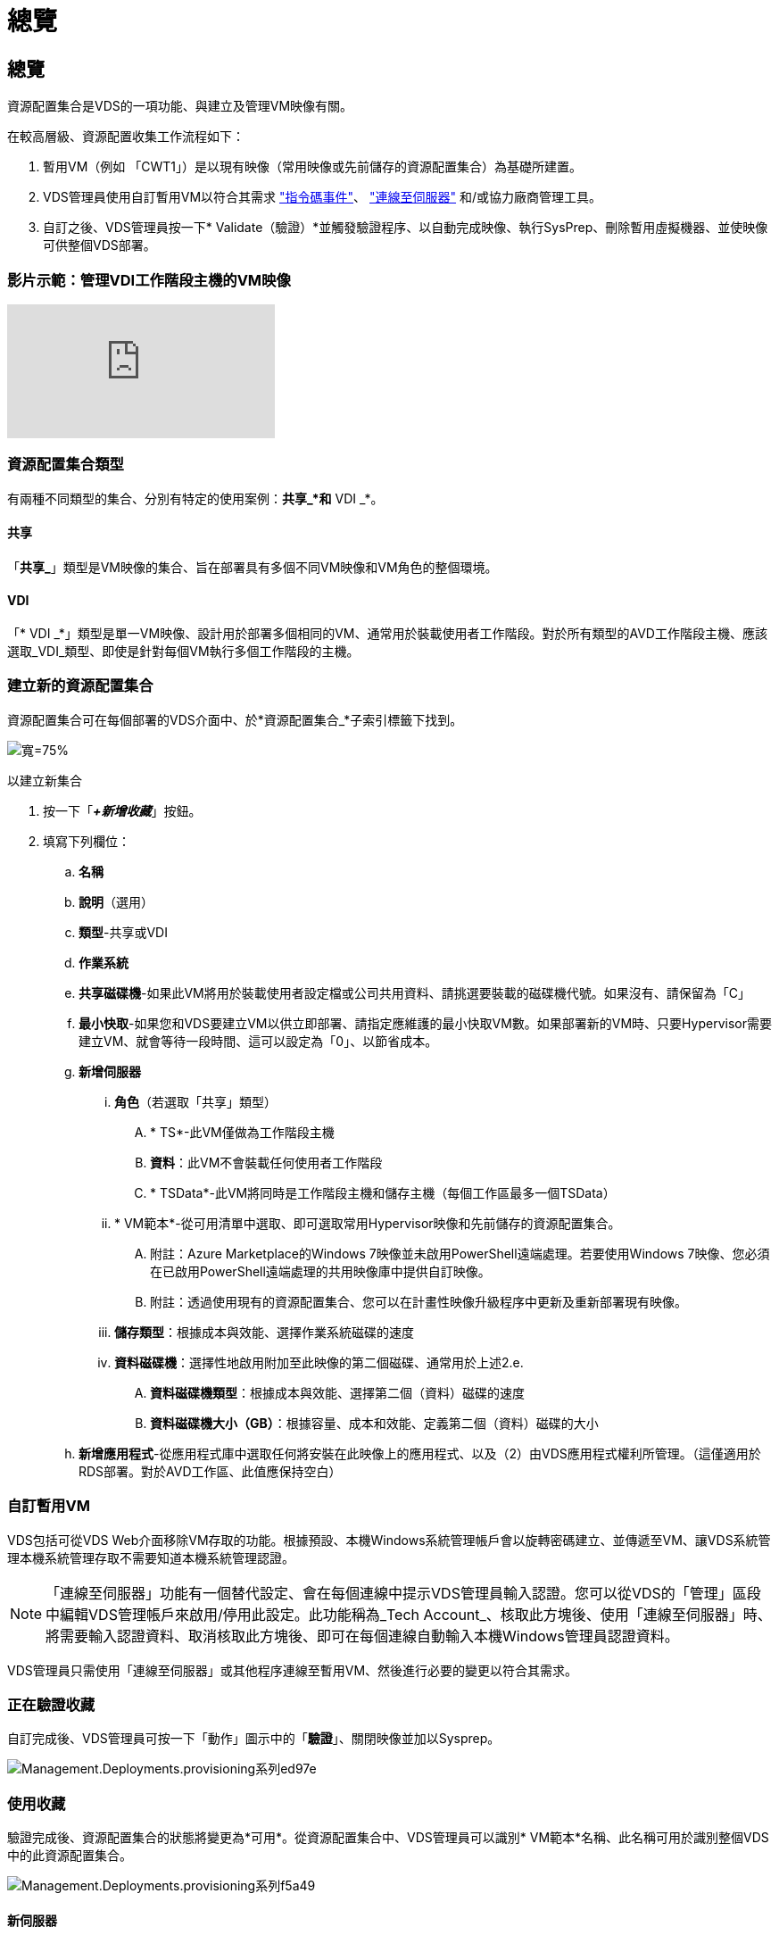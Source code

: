 = 總覽
:allow-uri-read: 




== 總覽

資源配置集合是VDS的一項功能、與建立及管理VM映像有關。

.在較高層級、資源配置收集工作流程如下：
. 暫用VM（例如 「CWT1」）是以現有映像（常用映像或先前儲存的資源配置集合）為基礎所建置。
. VDS管理員使用自訂暫用VM以符合其需求 link:Management.Scripted_Events.scripted_events.html["指令碼事件"]、 link:#customizing-the-temporary-vm["連線至伺服器"] 和/或協力廠商管理工具。
. 自訂之後、VDS管理員按一下* Validate（驗證）*並觸發驗證程序、以自動完成映像、執行SysPrep、刪除暫用虛擬機器、並使映像可供整個VDS部署。




=== 影片示範：管理VDI工作階段主機的VM映像

video::rRDPnDzVBTw[youtube]


=== 資源配置集合類型

有兩種不同類型的集合、分別有特定的使用案例：*共享_*和* VDI _*。



==== 共享

「*共享_*」類型是VM映像的集合、旨在部署具有多個不同VM映像和VM角色的整個環境。



==== VDI

「* VDI _*」類型是單一VM映像、設計用於部署多個相同的VM、通常用於裝載使用者工作階段。對於所有類型的AVD工作階段主機、應該選取_VDI_類型、即使是針對每個VM執行多個工作階段的主機。



=== 建立新的資源配置集合

資源配置集合可在每個部署的VDS介面中、於*資源配置集合_*子索引標籤下找到。

image:Management.Deployments.provisioning_collections1.png["寬=75%"]

.以建立新集合
. 按一下「*_+新增收藏_*」按鈕。
. 填寫下列欄位：
+
.. *名稱*
.. *說明*（選用）
.. *類型*-共享或VDI
.. *作業系統*
.. *共享磁碟機*-如果此VM將用於裝載使用者設定檔或公司共用資料、請挑選要裝載的磁碟機代號。如果沒有、請保留為「C」
.. *最小快取*-如果您和VDS要建立VM以供立即部署、請指定應維護的最小快取VM數。如果部署新的VM時、只要Hypervisor需要建立VM、就會等待一段時間、這可以設定為「0」、以節省成本。
.. *新增伺服器*
+
... *角色*（若選取「共享」類型）
+
.... * TS*-此VM僅做為工作階段主機
.... *資料*：此VM不會裝載任何使用者工作階段
.... * TSData*-此VM將同時是工作階段主機和儲存主機（每個工作區最多一個TSData）


... * VM範本*-從可用清單中選取、即可選取常用Hypervisor映像和先前儲存的資源配置集合。
+
.... 附註：Azure Marketplace的Windows 7映像並未啟用PowerShell遠端處理。若要使用Windows 7映像、您必須在已啟用PowerShell遠端處理的共用映像庫中提供自訂映像。
.... 附註：透過使用現有的資源配置集合、您可以在計畫性映像升級程序中更新及重新部署現有映像。


... *儲存類型*：根據成本與效能、選擇作業系統磁碟的速度
... *資料磁碟機*：選擇性地啟用附加至此映像的第二個磁碟、通常用於上述2.e.
+
.... *資料磁碟機類型*：根據成本與效能、選擇第二個（資料）磁碟的速度
.... *資料磁碟機大小（GB）*：根據容量、成本和效能、定義第二個（資料）磁碟的大小




.. *新增應用程式*-從應用程式庫中選取任何將安裝在此映像上的應用程式、以及（2）由VDS應用程式權利所管理。（這僅適用於RDS部署。對於AVD工作區、此值應保持空白）






=== 自訂暫用VM

VDS包括可從VDS Web介面移除VM存取的功能。根據預設、本機Windows系統管理帳戶會以旋轉密碼建立、並傳遞至VM、讓VDS系統管理本機系統管理存取不需要知道本機系統管理認證。


NOTE: 「連線至伺服器」功能有一個替代設定、會在每個連線中提示VDS管理員輸入認證。您可以從VDS的「管理」區段中編輯VDS管理帳戶來啟用/停用此設定。此功能稱為_Tech Account_、核取此方塊後、使用「連線至伺服器」時、將需要輸入認證資料、取消核取此方塊後、即可在每個連線自動輸入本機Windows管理員認證資料。

VDS管理員只需使用「連線至伺服器」或其他程序連線至暫用VM、然後進行必要的變更以符合其需求。



=== 正在驗證收藏

自訂完成後、VDS管理員可按一下「動作」圖示中的「*驗證*」、關閉映像並加以Sysprep。

image::Management.Deployments.provisioning_collections-ed97e.png[Management.Deployments.provisioning系列ed97e]



=== 使用收藏

驗證完成後、資源配置集合的狀態將變更為*可用*。從資源配置集合中、VDS管理員可以識別* VM範本*名稱、此名稱可用於識別整個VDS中的此資源配置集合。

image::Management.Deployments.provisioning_collections-f5a49.png[Management.Deployments.provisioning系列f5a49]



==== 新伺服器

在「Workspace > Servers」（工作區>伺服器）頁面中、您可以建立新的伺服器、並在對話方塊中提示輸入VM範本。上述範本名稱將顯示在此清單中：

image:Management.Deployments.provisioning_collections-fc8ad.png["寬=75%"]


TIP: VDS提供一種簡單的方法、讓您使用資源配置集合和*新增伺服器*功能、來更新RDS環境中的工作階段主機。此程序可在不影響終端使用者的情況下完成、並在先前的映像迭代基礎上、以後續映像更新重複執行。如需此程序的詳細工作流程、請參閱 link:#rds-session-host-update-process["* RDS工作階段主機更新程序*"] 部分。



==== 新的AVD主機集區

在「工作區」>「AVD」>「主機資源池」頁面中、按一下「*+新增主機資源池*」即可建立新的AVD主機資源池、對話方塊將會提示您輸入VM範本。上述範本名稱將顯示在此清單中：

image::Management.Deployments.provisioning_collections-ba2f5.png[Management.Deployments.provisioning集合ba2f5]



==== 新的AVD工作階段主機

在「Workspace > AVD > Host Pool > Session hosts」（工作區> AVD >主機集區>工作階段主機）頁面中、按一下「*+ Add Session Host*」即可建立新的AVD工作階段主機、對話方塊將會提示您輸入VM範本。上述範本名稱將顯示在此清單中：

image::Management.Deployments.provisioning_collections-ba5e9.png[Management.Deployments.provisioning集合ba5e9]


TIP: VDS提供一種簡易的方法、讓您使用資源配置集合和*新增工作階段主機*功能、來更新AVD主機資源池中的工作階段主機。此程序可在不影響終端使用者的情況下完成、並在先前的映像迭代基礎上、以後續映像更新重複執行。如需此程序的詳細工作流程、請參閱 link:#AVD-session-host-update-process["* AVD工作階段主機更新程序*"] 部分。



==== 新工作區

在「工作區」頁面中、按一下「*+新工作區*」即可建立新的工作區、對話方塊會提示您輸入「資源配置集合」。共享的資源配置集合名稱將在此清單中找到。

image::Management.Deployments.provisioning_collections-5c941.png[Management.Deployments.provisioning系列5c941]



==== 新的資源配置集合

在「部署>資源配置收藏」頁面中、按一下「*+新增收藏*」即可建立新的資源配置集合。將伺服器新增至此集合時、對話方塊會提示輸入VM範本。上述範本名稱將顯示在此清單中：

image::Management.Deployments.provisioning_collections-9eac4.png[Management.Deployments.provisioning集合9eac4]
